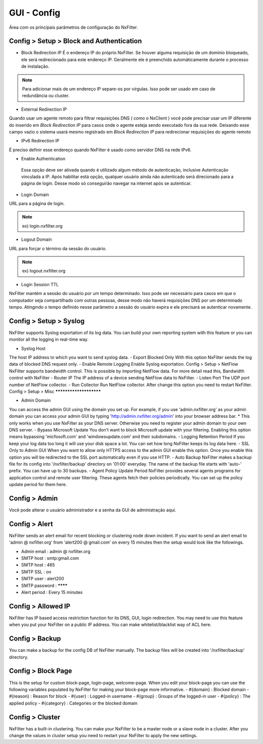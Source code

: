 **********************************
GUI - Config 
**********************************

Área com os principais parâmetros de configuração do NxFilter.

Config > Setup > Block and Authentication
*****************************************

- Block Redirection IP
  É o endereço IP do próprio NxFilter. Se houver alguma requisição de um domínio bloqueado, ele será redirecionado para este endereço IP. Geralmente ele é preenchido automáticamente durante o processo de instalação.

.. note::
  Para adicionar mais de um endereço IP separe-os por vírgulas. Isso pode ser usado em caso de redundância ou cluster.

- External Redirection IP

Quando usar um agente remoto para filtrar requisições DNS ( como o NxClient ) você pode precisar usar um IP diferente do inserido em `Block Redirection IP` para casos onde o agente esteja sendo executado fora da sua rede. Deixando esse campo vazio o sistema usará mesmo registrado em `Block Redirection IP` para redirecionar requisições do agente remoto

- IPv6 Redirection IP

É preciso definir esse endereço quando NxFilter é usado como servidor DNS na rede IPv6.

- Enable Authentication

 Essa opção deve ser ativada quando é utilizado algum método de autenticação, inclusive Autenticação vinculada a IP. Após habilitar está opção, qualquer usuário ainda não autenticado será direcionado para a página de login. Desse modo só conseguirão navegar na internet após se autenticar.

- Login Domain

URL para a página de login.

.. note::
  ex) login.nxfilter.org

- Logout Domain

URL para forçar o término da sessão do usuário.

.. note::

  ex) logout.nxfilter.org

- Login Session TTL

NxFilter mantém a sessão do usuário por um tempo determinado. Isso pode ser necessário para casos em que o computador seja compartilhado com outras pessoas, desse modo não haverá requisições DNS por um determinado tempo. Atingindo o tempo definido nesse parâmetro a sessão do usuário expira e ele precisará se autenticar novamente.

Config > Setup > Syslog
***********************

NxFilter supports Syslog exportation of its log data. You can build your own reporting system with this feature or you can monitor all the logging in real-time way.

- Syslog Host
The host IP address to which you want to send syslog data.
- Export Blocked Only
With this option NxFilter sends the log data of blocked DNS request only.
- Enable Remote Logging
Enable Syslog exportation.
Config > Setup > NetFlow
NxFilter supports bandwidth control. This is possible by importing NetFlow data.
For more detail read this, Bandwidth control with NxFilter
- Router IP
The IP address of a device sending NetFlow data to NxFilter.
- Listen Port
The UDP port number of NetFlow collector.
- Run Collector
Run NetFlow collector. After change this option you need to restart NxFilter.
Config > Setup > Misc
***********************

- Admin Domain
You can access the admin GUI using the domain you set up. For example, if you use 'admin.nxfilter.org' as your admin domain you can access your admin GUI by typing 'http://admin.nxfilter.org/admin' into your browser address bar.
* This only works when you use NxFilter as your DNS server. Otherwise you need to register your admin domain to your own DNS server.
- Bypass Microsoft Update
You don't want to block Microsoft update with your filtering. Enabling this option means bypassing 'micfosoft.com' and 'windowsupdate.com' and their subdomains.
- Logging Retention Period
If you keep your log data too long it will use your disk space a lot. You can set how long NxFilter keeps its log data here.
- SSL Only to Admin GUI
When you want to allow only HTTPS access to the admin GUI enable this option. Once you enable this option you will be redirected to the SSL port automatically even if you use HTTP.
- Auto Backup
NxFilter makes a backup file for its config into '/nxfilter/backup' directory on '01:00' everyday. The name of the backup file starts with 'auto-' prefix. You can have up to 30 backups.
- Agent Policy Update Period
NxFilter provides several agents programs for application control and remote user filtering. These agents fetch their policies periodically. You can set up the policy update period for them here.

Config > Admin
***************

Você pode alterar o usuário administrador e a senha da GUI de administração aqui.

Config > Alert
***************

NxFilter sends an alert email for recent blocking or clustering node down incident. If you want to send an alert email to 'admin @ nxfilter.org' from 'alert200 @ gmail.com' on every 15 minutes then the setup would look like the followings.

- Admin email : admin @ nxfilter.org
- SMTP host : smtp:gmail.com
- SMTP host : 465
- SMTP SSL : on
- SMTP user : alert200
- SMTP password : ********
- Alert period : Every 15 minutes

Config > Allowed IP
***********************

NxFilter has IP based access restriction function for its DNS, GUI, login redirection. You may need to use this feature when you put your NxFilter on a public IP address. You can make whitelist/blacklist way of ACL here.

Config > Backup
***************

You can make a backup for the config DB of NxFilter manually. The backup files will be created into '/nxfilter/backup' directory.

Config > Block Page
*******************

This is the setup for custom block-page, login-page, welcome-page. When you edit your block-page you can use the following variables populated by NxFilter for making your block-page more informative.
- #{domain} : Blocked domain
- #{reason} : Reason for block
- #{user} : Logged-in username
- #{group} : Groups of the logged-in user
- #{policy} : The applied policy
- #{category} : Categories or the blocked domain

Config > Cluster
*****************

NxFilter has a built-in clustering. You can make your NxFilter to be a master node or a slave node in a cluster. After you change the values in cluster setup you need to restart your NxFilter to apply the new settings.
